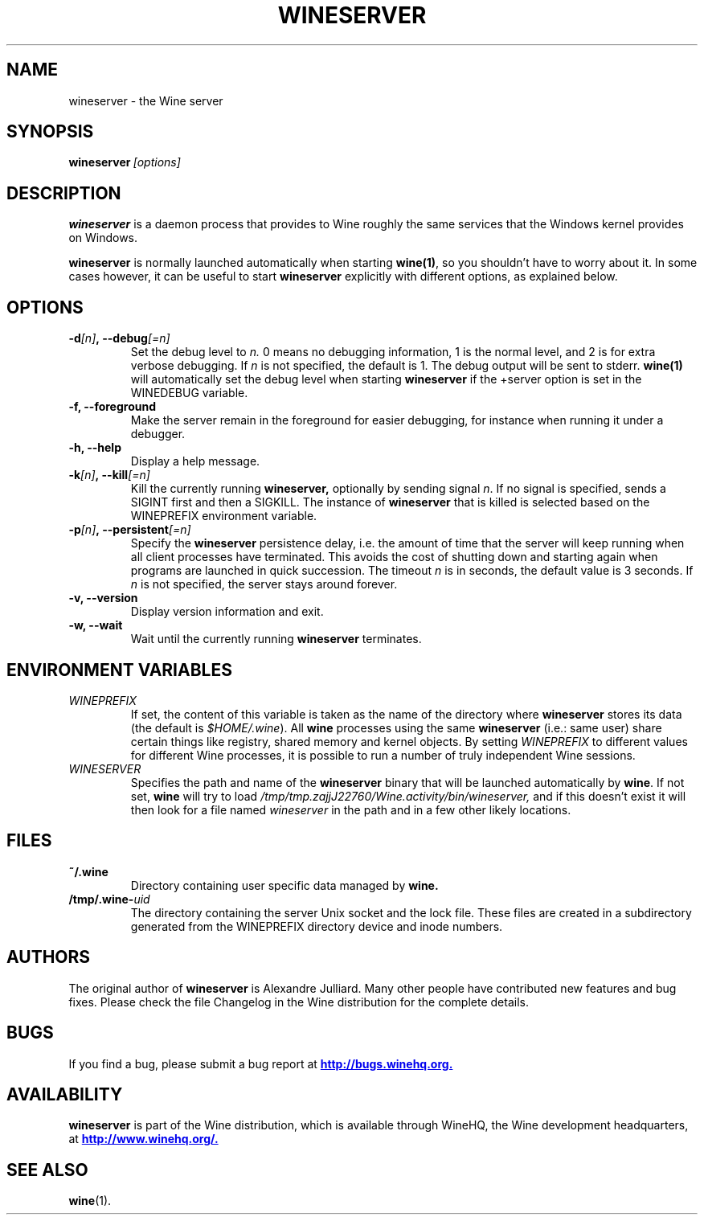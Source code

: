 .\" -*- nroff -*-
.TH WINESERVER 1 "October 2005" "Wine 1.1.12" "Windows on Unix"
.SH NAME
wineserver \- the Wine server
.SH SYNOPSIS
.BI wineserver\  [options]
.SH DESCRIPTION
.B wineserver
is a daemon process that provides to Wine roughly the same services
that the Windows kernel provides on Windows.
.PP
.B wineserver
is normally launched automatically when starting \fBwine(1)\fR, so you
shouldn't have to worry about it. In some cases however, it can be
useful to start \fBwineserver\fR explicitly with different options, as
explained below.
.SH OPTIONS
.TP
.BI \-d [n] ,\ --debug [=n]
Set the debug level to
.I n.
0 means no debugging information, 1 is the normal level, and 2 is for
extra verbose debugging. If
.I n
is not specified, the default is 1. The debug output will be sent to
stderr. \fBwine(1)\fR will automatically set the debug level when
starting \fBwineserver\fR if the +server option is set in the
WINEDEBUG variable.
.TP
.B \-f, --foreground
Make the server remain in the foreground for easier debugging, for
instance when running it under a debugger.
.TP
.B \-h, --help
Display a help message.
.TP
.BI \-k [n] ,\ --kill [=n]
Kill the currently running
.B wineserver,
optionally by sending signal \fIn\fR. If no signal is specified, sends
a SIGINT first and then a SIGKILL.  The instance of \fBwineserver\fR
that is killed is selected based on the WINEPREFIX environment
variable.
.TP
.BI \-p [n] ,\ --persistent [=n]
Specify the \fBwineserver\fR persistence delay, i.e. the amount of
time that the server will keep running when all client processes have
terminated. This avoids the cost of shutting down and starting again
when programs are launched in quick succession. The timeout \fIn\fR is
in seconds, the default value is 3 seconds. If \fIn\fR is not
specified, the server stays around forever.
.TP
.B \-v, --version
Display version information and exit.
.TP
.B \-w, --wait
Wait until the currently running
.B wineserver
terminates.
.SH ENVIRONMENT VARIABLES
.TP
.I WINEPREFIX
If set, the content of this variable is taken as the name of the directory where
.B wineserver
stores its data (the default is \fI$HOME/.wine\fR). All
.B wine
processes using the same
.B wineserver
(i.e.: same user) share certain things like registry, shared memory
and kernel objects.
By setting
.I WINEPREFIX
to different values for different Wine processes, it is possible to
run a number of truly independent Wine sessions.
.TP
.I WINESERVER
Specifies the path and name of the
.B wineserver
binary that will be launched automatically by \fBwine\fR. If not set,
\fBwine\fR will try to load
.I /tmp/tmp.zajjJ22760/Wine.activity/bin/wineserver,
and if this doesn't exist it will then look for a file named
\fIwineserver\fR in the path and in a few other likely locations.
.SH FILES
.TP
.B ~/.wine
Directory containing user specific data managed by
.B wine.
.TP
.BI /tmp/.wine- uid
The directory containing the server Unix socket and the lock
file. These files are created in a subdirectory generated from the
WINEPREFIX directory device and inode numbers.
.SH AUTHORS
The original author of
.B wineserver
is Alexandre Julliard. Many other people have contributed new features
and bug fixes. Please check the file Changelog in the Wine
distribution for the complete details.
.SH BUGS
If you find a bug, please submit a bug report at
.UR http://bugs.winehq.org
.B http://bugs.winehq.org.
.UE
.SH AVAILABILITY
.B wineserver
is part of the Wine distribution, which is available through WineHQ,
the Wine development headquarters, at
.UR http://www.winehq.org/
.B http://www.winehq.org/.
.UE
.SH "SEE ALSO"
.BR wine (1).
